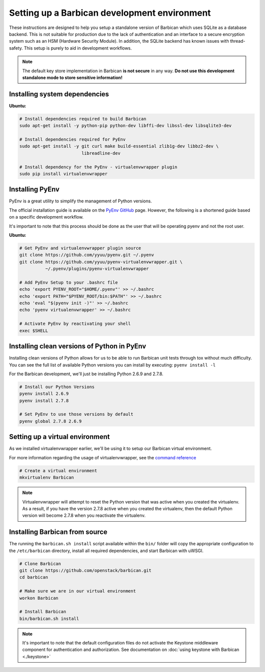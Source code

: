 Setting up a Barbican development environment
==============================================

These instructions are designed to help you setup a standalone version of
Barbican which uses SQLite as a database backend. This is not suitable for
production due to the lack of authentication and an interface to a secure
encryption system such as an HSM (Hardware Security Module). In addition,
the SQLite backend has known issues with thread-safety. This setup is purely
to aid in development workflows.

.. note::

    The default key store implementation in Barbican **is not secure** in
    any way. **Do not use this development standalone mode to store sensitive
    information!**


Installing system dependencies
----------------------------------------

**Ubuntu:**

.. code-block:: bash

    # Install dependencies required to build Barbican
    sudo apt-get install -y python-pip python-dev libffi-dev libssl-dev libsqlite3-dev

    # Install dependencies required for PyEnv
    sudo apt-get install -y git curl make build-essential zlib1g-dev libbz2-dev \
                            libreadline-dev

    # Install dependency for the PyEnv - virtualenvwrapper plugin
    sudo pip install virtualenvwrapper


Installing PyEnv
-----------------

PyEnv is a great utility to simplify the management of Python versions.

The official installation guide is available on the `PyEnv GitHub`_ page. However,
the following is a shortened guide based on a specific development workflow.

It's important to note that this process should be done as the user that will
be operating pyenv and not the root user.

.. _`PyEnv GitHub`: https://github.com/yyuu/pyenv#installation

**Ubuntu:**

.. code-block:: bash

    # Get PyEnv and virtualenvwrapper plugin source
    git clone https://github.com/yyuu/pyenv.git ~/.pyenv
    git clone https://github.com/yyuu/pyenv-virtualenvwrapper.git \
              ~/.pyenv/plugins/pyenv-virtualenvwrapper

    # Add PyEnv Setup to your .bashrc file
    echo 'export PYENV_ROOT="$HOME/.pyenv"' >> ~/.bashrc
    echo 'export PATH="$PYENV_ROOT/bin:$PATH"' >> ~/.bashrc
    echo 'eval "$(pyenv init -)"' >> ~/.bashrc
    echo 'pyenv virtualenvwrapper' >> ~/.bashrc

    # Activate PyEnv by reactivating your shell
    exec $SHELL


Installing clean versions of Python in PyEnv
----------------------------------------------

Installing clean versions of Python allows for us to be able to run Barbican
unit tests through tox without much difficulty. You can see the full list of
available Python versions you can install by executing: ``pyenv install -l``

For the Barbican development, we'll just be installing Python 2.6.9 and 2.7.8.

.. code-block:: bash

    # Install our Python Versions
    pyenv install 2.6.9
    pyenv install 2.7.8

    # Set PyEnv to use those versions by default
    pyenv global 2.7.8 2.6.9


Setting up a virtual environment
---------------------------------

As we installed virtualenvwrapper earlier, we'll be using it to setup our
Barbican virtual environment.

For more information regarding the usage of virtualenvwrapper, see the
`command reference`_

.. _`command reference`: http://virtualenvwrapper.readthedocs.org/en/latest/command_ref.html

.. code-block:: bash

    # Create a virtual environment
    mkvirtualenv Barbican

.. note::

    Virtualenvwrapper will attempt to reset the Python version that was active
    when you created the virtualenv. As a result, if you have the version
    2.7.8 active when you created the virtualenv, then the default Python
    version will become 2.7.8 when you reactivate the virtualenv.


Installing Barbican from source
--------------------------------

The running the ``barbican.sh install`` script available within the ``bin/``
folder will copy the appropriate configuration to the ``/etc/barbican``
directory, install all required dependencies, and start Barbican with uWSGI.

.. code-block:: bash

    # Clone Barbican
    git clone https://github.com/openstack/barbican.git
    cd barbican

    # Make sure we are in our virtual environment
    workon Barbican

    # Install Barbican
    bin/barbican.sh install

.. note::

    It's important to note that the default configuration files do not activate
    the Keystone middleware component for authentication and authorization. See
    documentation on :doc:`using keystone with Barbican <./keystone>`
